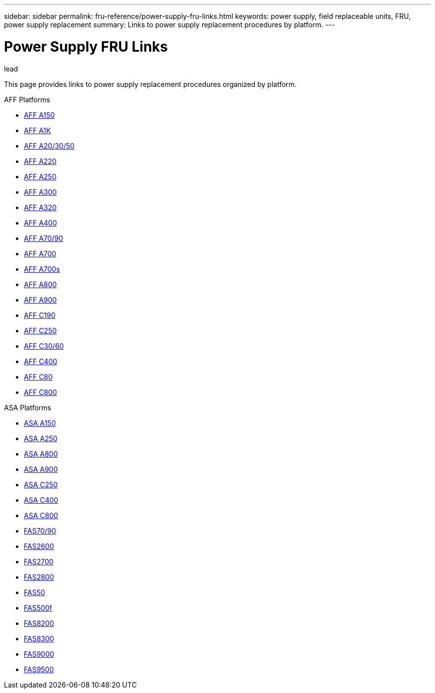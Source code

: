 ---
sidebar: sidebar
permalink: fru-reference/power-supply-fru-links.html
keywords: power supply, field replaceable units, FRU, power supply replacement
summary: Links to power supply replacement procedures by platform.
---

= Power Supply FRU Links

.lead
This page provides links to power supply replacement procedures organized by platform.

[role="tabbed-block"]
====
.AFF Platforms
--
* link:..a150/power-supply-replace.html[AFF A150^]
* link:..a1k/power-supply-replace.html[AFF A1K^]
* link:..a20-30-50/power-supply-replace.html[AFF A20/30/50^]
* link:..a220/power-supply-replace.html[AFF A220^]
* link:..a250/power-supply-replace.html[AFF A250^]
* link:..a300/power-supply-replace.html[AFF A300^]
* link:..a320/power-supply-replace.html[AFF A320^]
* link:..a400/power-supply-replace.html[AFF A400^]
* link:..a70-90/power-supply-replace.html[AFF A70/90^]
* link:..a700/power-supply-replace.html[AFF A700^]
* link:..a700s/power-supply-replace.html[AFF A700s^]
* link:..a800/power-supply-replace.html[AFF A800^]
* link:..a900/power-supply-replace.html[AFF A900^]
* link:..c190/power-supply-replace.html[AFF C190^]
* link:..c250/power-supply-replace.html[AFF C250^]
* link:..c30-60/power-supply-replace.html[AFF C30/60^]
* link:..c400/power-supply-replace.html[AFF C400^]
* link:..c80/power-supply-replace.html[AFF C80^]
* link:..c800/power-supply-replace.html[AFF C800^]
--

.ASA Platforms
* link:..asa150/power-supply-replace.html[ASA A150^]
* link:..asa250/power-supply-replace.html[ASA A250^]
* link:..asa800/power-supply-replace.html[ASA A800^]
* link:..asa900/power-supply-replace.html[ASA A900^]
* link:..asa-c250/power-supply-replace.html[ASA C250^]
* link:..asa-c400/power-supply-replace.html[ASA C400^]
* link:..asa-c800/power-supply-replace.html[ASA C800^]
--

.FAS Platforms
--
* link:..fas-70-90/power-supply-replace.html[FAS70/90^]
* link:..fas2600/power-supply-replace.html[FAS2600^]
* link:..fas2700/power-supply-replace.html[FAS2700^]
* link:..fas2800/power-supply-replace.html[FAS2800^]
* link:..fas50/power-supply-replace.html[FAS50^]
* link:..fas500f/power-supply-replace.html[FAS500f^]
* link:..fas8200/power-supply-replace.html[FAS8200^]
* link:..fas8300/power-supply-replace.html[FAS8300^]
* link:..fas9000/power-supply-replace.html[FAS9000^]
* link:..fas9500/power-supply-replace.html[FAS9500^]
--
====